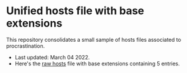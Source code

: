 * Unified hosts file with base extensions

This repository consolidates a small sample of hosts files associated to procrastination. 

+ Last updated: March 04 2022.
+ Here's the [[https://raw.githubusercontent.com/atlas-engineer/default-hosts-no-procrastinate/main/hosts?token=GHSAT0AAAAAABOWWY7VWFVQXNWXYCMICODUYRCJZ7Q][raw hosts]] file with base extensions containing 5 entries.
